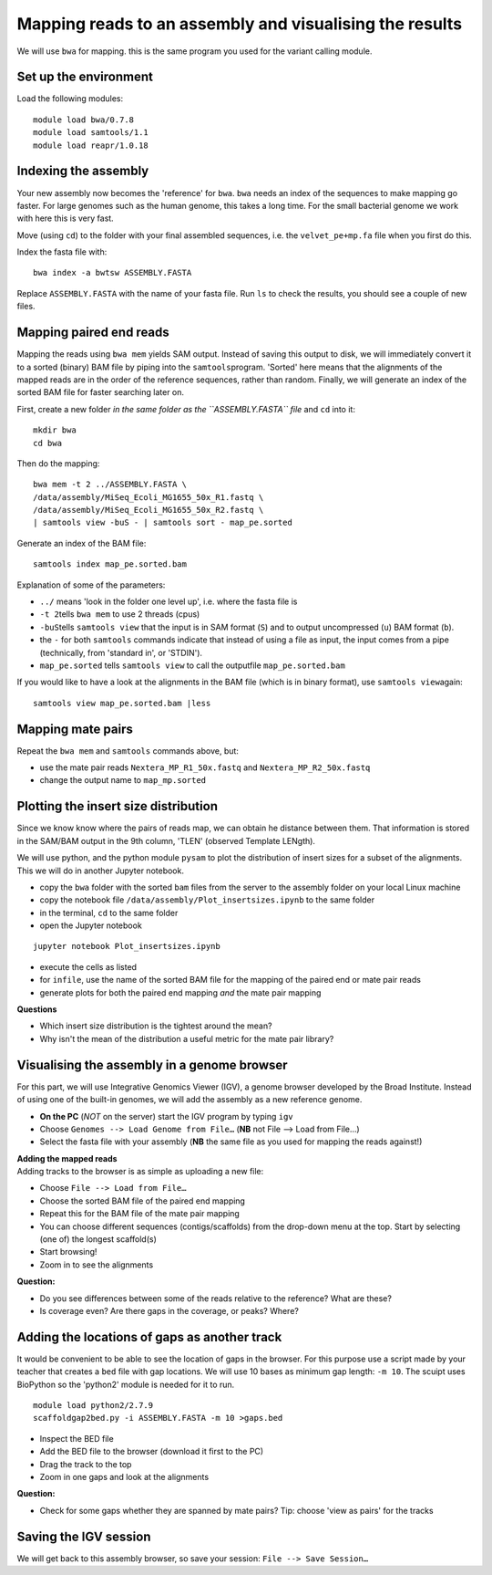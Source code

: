 Mapping reads to an assembly and visualising the results
========================================================

We will use ``bwa`` for mapping. this is the same program you used for
the variant calling module.

Set up the environment
^^^^^^^^^^^^^^^^^^^^^^

Load the following modules:

::

    module load bwa/0.7.8
    module load samtools/1.1
    module load reapr/1.0.18

Indexing the assembly
^^^^^^^^^^^^^^^^^^^^^

Your new assembly now becomes the 'reference' for ``bwa``. ``bwa`` needs
an index of the sequences to make mapping go faster. For large genomes
such as the human genome, this takes a long time. For the small
bacterial genome we work with here this is very fast.

Move (using ``cd``) to the folder with your final assembled sequences,
i.e. the ``velvet_pe+mp.fa`` file when you first do this.

Index the fasta file with:

::

    bwa index -a bwtsw ASSEMBLY.FASTA

Replace ``ASSEMBLY.FASTA`` with the name of your fasta file. Run ``ls``
to check the results, you should see a couple of new files.

Mapping paired end reads
^^^^^^^^^^^^^^^^^^^^^^^^

Mapping the reads using ``bwa mem`` yields SAM output. Instead of saving
this output to disk, we will immediately convert it to a sorted (binary)
BAM file by piping into the ``samtools``\ program. 'Sorted' here means
that the alignments of the mapped reads are in the order of the
reference sequences, rather than random. Finally, we will generate an
index of the sorted BAM file for faster searching later on.

First, create a new folder *in the same folder as the ``ASSEMBLY.FASTA``
file* and ``cd`` into it:

::

    mkdir bwa
    cd bwa

Then do the mapping:

::

    bwa mem -t 2 ../ASSEMBLY.FASTA \
    /data/assembly/MiSeq_Ecoli_MG1655_50x_R1.fastq \
    /data/assembly/MiSeq_Ecoli_MG1655_50x_R2.fastq \
    | samtools view -buS - | samtools sort - map_pe.sorted

Generate an index of the BAM file:

::

    samtools index map_pe.sorted.bam

Explanation of some of the parameters:

-  ``../`` means 'look in the folder one level up', i.e. where the fasta
   file is
-  ``-t 2``\ tells ``bwa mem`` to use 2 threads (cpus)
-  ``-buS``\ tells ``samtools view`` that the input is in SAM format
   (``S``) and to output uncompressed (``u``) BAM format (``b``).
-  the ``-`` for both ``samtools`` commands indicate that instead of
   using a file as input, the input comes from a pipe (technically, from
   'standard in', or 'STDIN').
-  ``map_pe.sorted`` tells ``samtools view`` to call the outputfile
   ``map_pe.sorted.bam``

If you would like to have a look at the alignments in the BAM file
(which is in binary format), use ``samtools view``\ again:

::

    samtools view map_pe.sorted.bam |less

Mapping mate pairs
^^^^^^^^^^^^^^^^^^

Repeat the ``bwa mem`` and ``samtools`` commands above, but:

-  use the mate pair reads ``Nextera_MP_R1_50x.fastq`` and
   ``Nextera_MP_R2_50x.fastq``
-  change the output name to ``map_mp.sorted``

Plotting the insert size distribution
^^^^^^^^^^^^^^^^^^^^^^^^^^^^^^^^^^^^^

Since we know know where the pairs of reads map, we can obtain he
distance between them. That information is stored in the SAM/BAM output
in the 9th column, 'TLEN' (observed Template LENgth).

We will use python, and the python module ``pysam`` to plot the
distribution of insert sizes for a subset of the alignments. This we
will do in another Jupyter notebook.

-  copy the ``bwa`` folder with the sorted ``bam`` files from the server
   to the assembly folder on your local Linux machine
-  copy the notebook file ``/data/assembly/Plot_insertsizes.ipynb`` to
   the same folder
-  in the terminal, ``cd`` to the same folder
-  open the Jupyter notebook

::

    jupyter notebook Plot_insertsizes.ipynb

-  execute the cells as listed
-  for ``infile``, use the name of the sorted BAM file for the mapping
   of the paired end or mate pair reads
-  generate plots for both the paired end mapping *and* the mate pair
   mapping

**Questions**

-  Which insert size distribution is the tightest around the mean?
-  Why isn't the mean of the distribution a useful metric for the mate
   pair library?

Visualising the assembly in a genome browser
^^^^^^^^^^^^^^^^^^^^^^^^^^^^^^^^^^^^^^^^^^^^

For this part, we will use Integrative Genomics Viewer (IGV), a genome
browser developed by the Broad Institute. Instead of using one of the
built-in genomes, we will add the assembly as a new reference genome.

-  **On the PC** (*NOT* on the server) start the IGV program by typing
   ``igv``
-  Choose ``Genomes --> Load Genome from File…`` (**NB** not File -->
   Load from File...)
-  Select the fasta file with your assembly (**NB** the same file as you
   used for mapping the reads against!)

| **Adding the mapped reads**
| Adding tracks to the browser is as simple as uploading a new file:

-  Choose ``File --> Load from File…``
-  Choose the sorted BAM file of the paired end mapping
-  Repeat this for the BAM file of the mate pair mapping
-  You can choose different sequences (contigs/scaffolds) from the
   drop-down menu at the top. Start by selecting (one of) the longest
   scaffold(s)
-  Start browsing!
-  Zoom in to see the alignments

**Question:**

-  Do you see differences between some of the reads relative to the
   reference? What are these?
-  Is coverage even? Are there gaps in the coverage, or peaks? Where?

Adding the locations of gaps as another track
^^^^^^^^^^^^^^^^^^^^^^^^^^^^^^^^^^^^^^^^^^^^^

It would be convenient to be able to see the location of gaps in the
browser. For this purpose use a script made by your teacher that creates
a ``bed`` file with gap locations. We will use 10 bases as minimum gap
length: ``-m 10``. The scuipt uses BioPython so the 'python2' module is
needed for it to run.

::

    module load python2/2.7.9
    scaffoldgap2bed.py -i ASSEMBLY.FASTA -m 10 >gaps.bed

-  Inspect the BED file
-  Add the BED file to the browser (download it first to the PC)
-  Drag the track to the top
-  Zoom in one gaps and look at the alignments

**Question:**

-  Check for some gaps whether they are spanned by mate pairs? Tip:
   choose 'view as pairs' for the tracks

Saving the IGV session
^^^^^^^^^^^^^^^^^^^^^^

We will get back to this assembly browser, so save your session:
``File --> Save Session…``
